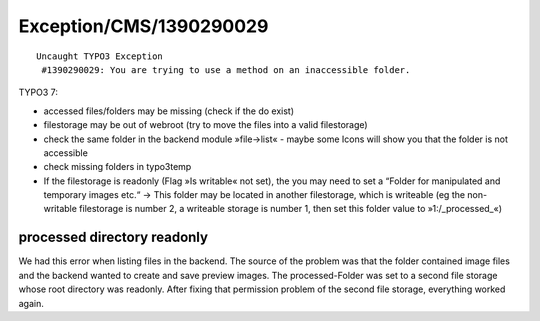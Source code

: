 .. _firstHeading:

Exception/CMS/1390290029
========================

::

   Uncaught TYPO3 Exception
    #1390290029: You are trying to use a method on an inaccessible folder.

TYPO3 7:

-  accessed files/folders may be missing (check if the do exist)
-  filestorage may be out of webroot (try to move the files into a valid
   filestorage)
-  check the same folder in the backend module »file->list« - maybe some
   Icons will show you that the folder is not accessible
-  check missing folders in typo3temp
-  If the filestorage is readonly (Flag »Is writable« not set), the you
   may need to set a “Folder for manipulated and temporary images etc.“
   → This folder may be located in another filestorage, which is
   writeable (eg the non-writable filestorage is number 2, a writeable
   storage is number 1, then set this folder value to »1:/_processed_«)

processed directory readonly
----------------------------

We had this error when listing files in the backend. The source of the
problem was that the folder contained image files and the backend wanted
to create and save preview images. The processed-Folder was set to a
second file storage whose root directory was readonly. After fixing that
permission problem of the second file storage, everything worked again.
